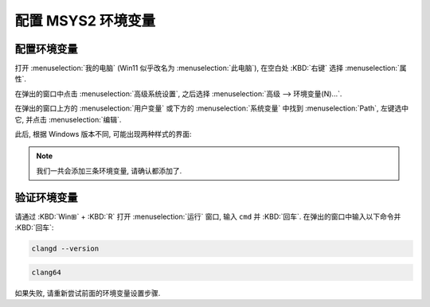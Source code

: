 ************************************************************************************************************************
配置 MSYS2 环境变量
************************************************************************************************************************

========================================================================================================================
配置环境变量
========================================================================================================================

打开 :menuselection:`我的电脑` (Win11 似乎改名为 :menuselection:`此电脑`), 在空白处 :KBD:`右键` 选择 :menuselection:`属性`.

在弹出的窗口中点击 :menuselection:`高级系统设置`, 之后选择 :menuselection:`高级 --> 环境变量(N)...`.

在弹出的窗口上方的 :menuselection:`用户变量` 或下方的 :menuselection:`系统变量` 中找到 :menuselection:`Path`, 左键选中它, 并点击 :menuselection:`编辑`.

此后, 根据 Windows 版本不同, 可能出现两种样式的界面:

.. tabs::

  .. tab:: 样式一

    在原 **变量值** 尾部加入英语输入法下的分号 ``;`` 后，加入 ``C:\msys64\clang64\bin`` (或 ``你在安装时自定义的 MSYS2 路径\clang64\bin``).

    以同样方式加入

    - ``C:\msys64\usr\bin`` (或 ``你在安装时自定义的 MSYS2 路径\usr\bin``)
    - ``C:\msys64`` (或 ``你在安装时自定义的 MSYS2 路径``).

    .. figure:: 环境变量样式一.png

      环境变量样式一

  .. tab:: 样式二

    点击 :menuselection:`新建(N)`, 再输入 ``C:\msys64\clang64\bin`` (或 ``你在安装时自定义的 MSYS2 路径\clang64\bin``).

    以同样方式加入

    - ``C:\msys64\usr\bin`` (或 ``你在安装时自定义的 MSYS2 路径\usr\bin``)
    - ``C:\msys64`` (或 ``你在安装时自定义的 MSYS2 路径``).

    .. figure:: 环境变量样式二.png

      环境变量样式二

.. note::

  我们一共会添加三条环境变量, 请确认都添加了.

========================================================================================================================
验证环境变量
========================================================================================================================

请通过 :KBD:`Win⊞` + :KBD:`R` 打开 :menuselection:`运行` 窗口, 输入 ``cmd`` 并 :KBD:`回车`. 在弹出的窗口中输入以下命令并 :KBD:`回车`:

.. code-block:: bash

  clangd --version

.. code-block:: bash

  clang64

如果失败, 请重新尝试前面的环境变量设置步骤.

.. tabs::

  .. tab:: 设置成功

    .. figure:: 环境变量配置成功.png

  .. tab:: 设置失败

    .. figure:: 环境变量配置失败.png
